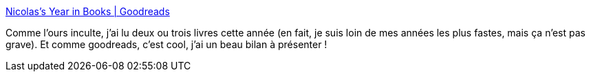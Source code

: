 :jbake-type: post
:jbake-status: published
:jbake-title: Nicolas’s Year in Books | Goodreads
:jbake-tags: goodreads,bilan,lecture,art,_mois_déc.,_année_2019
:jbake-date: 2019-12-18
:jbake-depth: ../
:jbake-uri: shaarli/1576690183000.adoc
:jbake-source: https://nicolas-delsaux.hd.free.fr/Shaarli?searchterm=https%3A%2F%2Fwww.goodreads.com%2Fuser%2Fyear_in_books%2F2019%2F1156136&searchtags=goodreads+bilan+lecture+art+_mois_d%C3%A9c.+_ann%C3%A9e_2019
:jbake-style: shaarli

https://www.goodreads.com/user/year_in_books/2019/1156136[Nicolas’s Year in Books | Goodreads]

Comme l'ours inculte, j'ai lu deux ou trois livres cette année (en fait, je suis loin de mes années les plus fastes, mais ça n'est pas grave). Et comme goodreads, c'est cool, j'ai un beau bilan à présenter !
